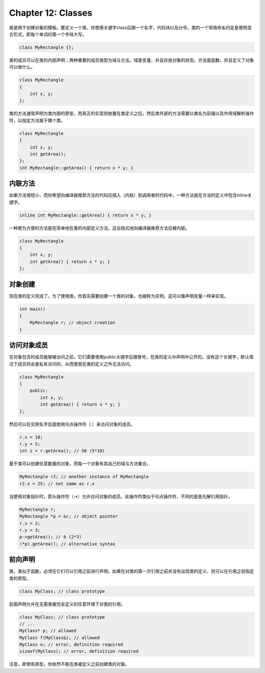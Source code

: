 Chapter 12: Classes
^^^^^^^^^^^^^^^^^^^^^^^^^^

类是用于创建对象的模板。要定义一个类，你使用关键字class后跟一个名字，代码块以及分号。类的一个常用命名约定是使用混合形式，即每个单词的第一个字母大写。

.. code::

    class MyRectangle {};

类的成员可以在类的内部声明；两种重要的成员类型为域与方法。域是变量，并且存放对象的状态。方法是函数，并且定义了对象可以做什么。

.. code::

    class MyRectangle
    {
        int x, y;
    };

类的方法通常声明为类内部的原型，而真正的实现则放置在类定义之后。然后类外部的方法需要以类名为前缀以及作用域解析操作符，以指定方法属于哪个类。

.. code::

    class MyRectangle
    {
        int x, y;
        int getArea();
    };
    int MyRectangle::getArea() { return x * y; }

内联方法
================

如果方法很短小，而你希望向编译器推荐方法的代码应插入（内联）到调用者的代码中，一种方法是在方法的定义中包含inline关键字。

.. code::

    inline int MyRectangle::getArea() { return x * y; }

一种更为方便的方法是在简单地在类的内部定义方法。这会隐式地向编译器推荐方法应被内联。

.. code::

    class MyRectangle
    {
        int x, y;
        int getArea() { return x * y; }
    };

对象创建
================

现在类的定义完成了。为了使用类，你首先需要创建一个类的对象，也被称为实例。这可以像声明变量一样来实现。

.. code::

    int main()
    {
        MyRectangle r; // object creation
    }

访问对象成员
==================

在对象包含的成员能够被访问之前，它们需要使用public关键字后跟冒号，在类的定义中声明中公开的。没有这个关键字，默认情况下成员将会是私有访问的，从而使其在类的定义之外无法访问。

.. code::

    class MyRectangle
    {
        public:
            int x, y;
            int getArea() { return x * y; }
    };

然后可以在实例名字后面使用句点操作符（.）来访问对象的成员。

.. code::

    r.x = 10;
    r.y = 5;
    int z = r.getArea(); // 50 (5*10)

基于类可以创建任意数量的对象，而每一个对象有其自己的域与方法集合。

.. code::

    MyRectangle r2; // another instance of MyRectangle
    r2.x = 25; // not same as r.x

当使用对象指针时，箭头操作符（->）允许访问对象的成员。此操作符类似于句点操作符，不同的是首先解引用指针。

.. code::

    MyRectangle r;
    MyRectangle *p = &r; // object pointer
    r.x = 2;
    r.y = 3;
    p->getArea(); // 6 (2*3)
    (*p).getArea(); // alternative syntax

前向声明
===============

类，类似于函数，必须在它们可以引用之前进行声明。如果在对类的第一次引用之前并没有出现类的定义，则可以在引用之前指定类的原型。

.. code::

    class MyClass; // class prototype

前面声明允许在无需类被完全定义的任意环境下对类的引用。

.. code::

    class MyClass; // class prototype
    // ...
    MyClass* p; // allowed
    MyClass f(MyClass&); // allowed
    MyClass o; // error, definition required
    sizeof(MyClass); // error, definition required

注意，即使有原型，你依然不能在类被定义之前创建类的对象。